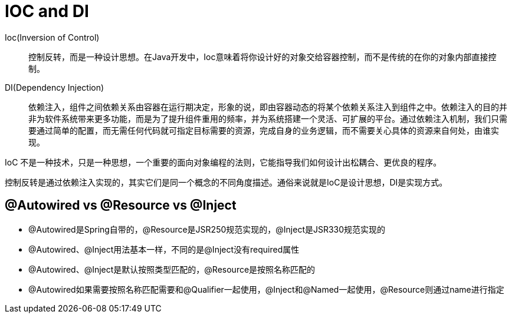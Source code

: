 = IOC and DI

Ioc(Inversion of Control)::
控制反转，而是一种设计思想。在Java开发中，Ioc意味着将你设计好的对象交给容器控制，而不是传统的在你的对象内部直接控制。

DI(Dependency Injection)::
依赖注入，组件之间依赖关系由容器在运行期决定，形象的说，即由容器动态的将某个依赖关系注入到组件之中。依赖注入的目的并非为软件系统带来更多功能，而是为了提升组件重用的频率，并为系统搭建一个灵活、可扩展的平台。通过依赖注入机制，我们只需要通过简单的配置，而无需任何代码就可指定目标需要的资源，完成自身的业务逻辑，而不需要关心具体的资源来自何处，由谁实现。

****
IoC 不是一种技术，只是一种思想，一个重要的面向对象编程的法则，它能指导我们如何设计出松耦合、更优良的程序。

控制反转是通过依赖注入实现的，其实它们是同一个概念的不同角度描述。通俗来说就是IoC是设计思想，DI是实现方式。
****

== @Autowired vs @Resource vs @Inject

* @Autowired是Spring自带的，@Resource是JSR250规范实现的，@Inject是JSR330规范实现的
* @Autowired、@Inject用法基本一样，不同的是@Inject没有required属性
* @Autowired、@Inject是默认按照类型匹配的，@Resource是按照名称匹配的
* @Autowired如果需要按照名称匹配需要和@Qualifier一起使用，@Inject和@Named一起使用，@Resource则通过name进行指定